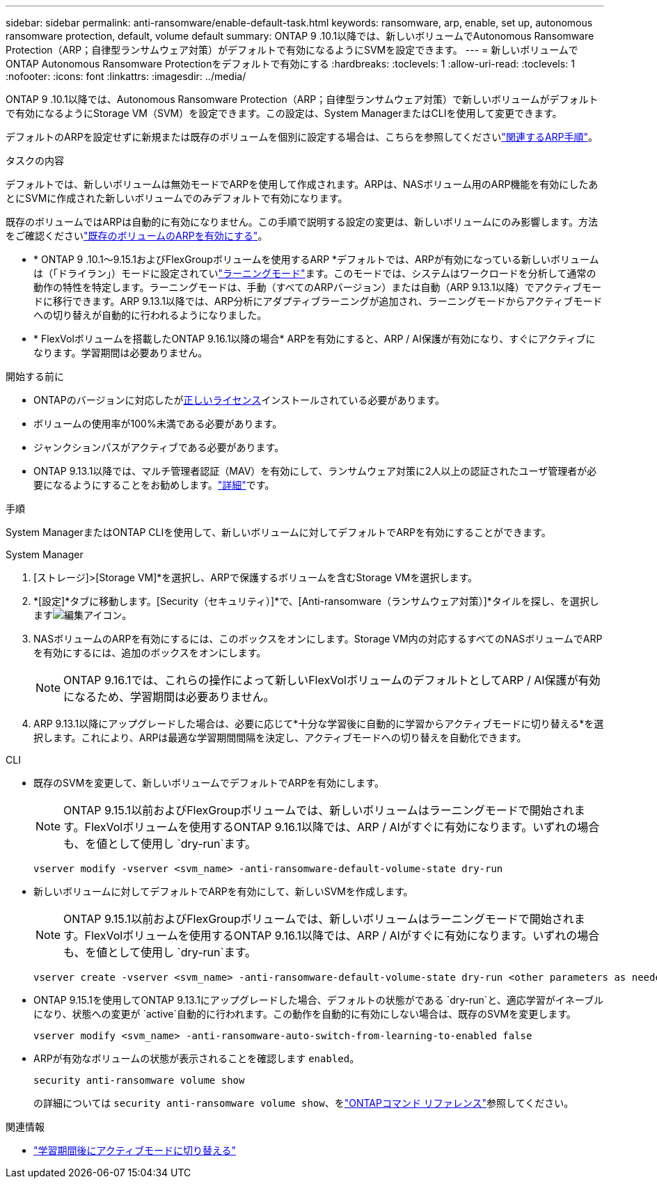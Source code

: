 ---
sidebar: sidebar 
permalink: anti-ransomware/enable-default-task.html 
keywords: ransomware, arp, enable, set up, autonomous ransomware protection, default, volume default 
summary: ONTAP 9 .10.1以降では、新しいボリュームでAutonomous Ransomware Protection（ARP；自律型ランサムウェア対策）がデフォルトで有効になるようにSVMを設定できます。 
---
= 新しいボリュームでONTAP Autonomous Ransomware Protectionをデフォルトで有効にする
:hardbreaks:
:toclevels: 1
:allow-uri-read: 
:toclevels: 1
:nofooter: 
:icons: font
:linkattrs: 
:imagesdir: ../media/


[role="lead"]
ONTAP 9 .10.1以降では、Autonomous Ransomware Protection（ARP；自律型ランサムウェア対策）で新しいボリュームがデフォルトで有効になるようにStorage VM（SVM）を設定できます。この設定は、System ManagerまたはCLIを使用して変更できます。

デフォルトのARPを設定せずに新規または既存のボリュームを個別に設定する場合は、こちらを参照してくださいlink:enable-task.html["関連するARP手順"]。

.タスクの内容
デフォルトでは、新しいボリュームは無効モードでARPを使用して作成されます。ARPは、NASボリューム用のARP機能を有効にしたあとにSVMに作成された新しいボリュームでのみデフォルトで有効になります。

既存のボリュームではARPは自動的に有効になりません。この手順で説明する設定の変更は、新しいボリュームにのみ影響します。方法をご確認くださいlink:enable-task.html["既存のボリュームのARPを有効にする"]。

* * ONTAP 9 .10.1～9.15.1およびFlexGroupボリュームを使用するARP *デフォルトでは、ARPが有効になっている新しいボリュームは（「ドライラン」）モードに設定されていlink:index.html#learning-and-active-modes["ラーニングモード"]ます。このモードでは、システムはワークロードを分析して通常の動作の特性を特定します。ラーニングモードは、手動（すべてのARPバージョン）または自動（ARP 9.13.1以降）でアクティブモードに移行できます。ARP 9.13.1以降では、ARP分析にアダプティブラーニングが追加され、ラーニングモードからアクティブモードへの切り替えが自動的に行われるようになりました。
* * FlexVolボリュームを搭載したONTAP 9.16.1以降の場合* ARPを有効にすると、ARP / AI保護が有効になり、すぐにアクティブになります。学習期間は必要ありません。


.開始する前に
* ONTAPのバージョンに対応したがxref:index.html[正しいライセンス]インストールされている必要があります。
* ボリュームの使用率が100%未満である必要があります。
* ジャンクションパスがアクティブである必要があります。
* ONTAP 9.13.1以降では、マルチ管理者認証（MAV）を有効にして、ランサムウェア対策に2人以上の認証されたユーザ管理者が必要になるようにすることをお勧めします。link:../multi-admin-verify/enable-disable-task.html["詳細"]です。


.手順
System ManagerまたはONTAP CLIを使用して、新しいボリュームに対してデフォルトでARPを有効にすることができます。

[role="tabbed-block"]
====
.System Manager
--
. [ストレージ]>[Storage VM]*を選択し、ARPで保護するボリュームを含むStorage VMを選択します。
. *[設定]*タブに移動します。[Security（セキュリティ）]*で、[Anti-ransomware（ランサムウェア対策）]*タイルを探し、を選択しますimage:icon_pencil.gif["編集アイコン"]。
. NASボリュームのARPを有効にするには、このボックスをオンにします。Storage VM内の対応するすべてのNASボリュームでARPを有効にするには、追加のボックスをオンにします。
+

NOTE: ONTAP 9.16.1では、これらの操作によって新しいFlexVolボリュームのデフォルトとしてARP / AI保護が有効になるため、学習期間は必要ありません。

. ARP 9.13.1以降にアップグレードした場合は、必要に応じて*十分な学習後に自動的に学習からアクティブモードに切り替える*を選択します。これにより、ARPは最適な学習期間間隔を決定し、アクティブモードへの切り替えを自動化できます。


--
.CLI
--
* 既存のSVMを変更して、新しいボリュームでデフォルトでARPを有効にします。
+

NOTE: ONTAP 9.15.1以前およびFlexGroupボリュームでは、新しいボリュームはラーニングモードで開始されます。FlexVolボリュームを使用するONTAP 9.16.1以降では、ARP / AIがすぐに有効になります。いずれの場合も、を値として使用し `dry-run`ます。

+
[source, cli]
----
vserver modify -vserver <svm_name> -anti-ransomware-default-volume-state dry-run
----
* 新しいボリュームに対してデフォルトでARPを有効にして、新しいSVMを作成します。
+

NOTE: ONTAP 9.15.1以前およびFlexGroupボリュームでは、新しいボリュームはラーニングモードで開始されます。FlexVolボリュームを使用するONTAP 9.16.1以降では、ARP / AIがすぐに有効になります。いずれの場合も、を値として使用し `dry-run`ます。

+
[source, cli]
----
vserver create -vserver <svm_name> -anti-ransomware-default-volume-state dry-run <other parameters as needed>
----
* ONTAP 9.15.1を使用してONTAP 9.13.1にアップグレードした場合、デフォルトの状態がである `dry-run`と、適応学習がイネーブルになり、状態への変更が `active`自動的に行われます。この動作を自動的に有効にしない場合は、既存のSVMを変更します。
+
[source, cli]
----
vserver modify <svm_name> -anti-ransomware-auto-switch-from-learning-to-enabled false
----
* ARPが有効なボリュームの状態が表示されることを確認します `enabled`。
+
[source, cli]
----
security anti-ransomware volume show
----
+
の詳細については `security anti-ransomware volume show`、をlink:https://docs.netapp.com/us-en/ontap-cli/security-anti-ransomware-volume-show.html["ONTAPコマンド リファレンス"^]参照してください。



--
====
.関連情報
* link:switch-learning-to-active-mode.html["学習期間後にアクティブモードに切り替える"]

